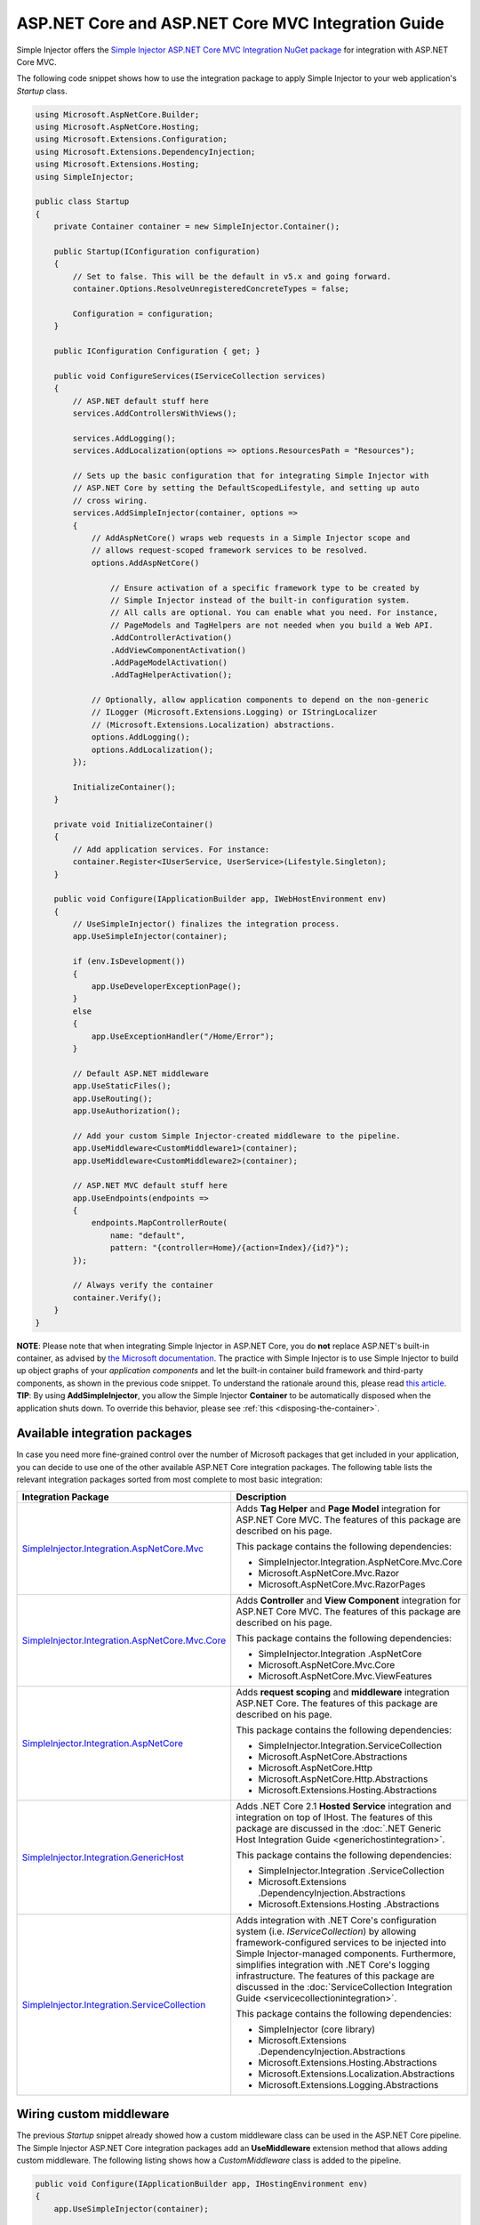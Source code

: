 ﻿===================================================
ASP.NET Core and ASP.NET Core MVC Integration Guide
===================================================

Simple Injector offers the `Simple Injector ASP.NET Core MVC Integration NuGet package <https://www.nuget.org/packages/SimpleInjector.Integration.AspNetCore.Mvc>`_ for integration with ASP.NET Core MVC.

The following code snippet shows how to use the integration package to apply Simple Injector to your web application's `Startup` class.

.. code-block:: c#

    using Microsoft.AspNetCore.Builder;
    using Microsoft.AspNetCore.Hosting;
    using Microsoft.Extensions.Configuration;
    using Microsoft.Extensions.DependencyInjection;
    using Microsoft.Extensions.Hosting;
    using SimpleInjector;

    public class Startup
    {
        private Container container = new SimpleInjector.Container();

        public Startup(IConfiguration configuration)
        {
            // Set to false. This will be the default in v5.x and going forward.
            container.Options.ResolveUnregisteredConcreteTypes = false;

            Configuration = configuration;
        }

        public IConfiguration Configuration { get; }

        public void ConfigureServices(IServiceCollection services)
        {
            // ASP.NET default stuff here
            services.AddControllersWithViews();

            services.AddLogging();
            services.AddLocalization(options => options.ResourcesPath = "Resources");
                
            // Sets up the basic configuration that for integrating Simple Injector with
            // ASP.NET Core by setting the DefaultScopedLifestyle, and setting up auto
            // cross wiring.
            services.AddSimpleInjector(container, options =>
            {
                // AddAspNetCore() wraps web requests in a Simple Injector scope and
                // allows request-scoped framework services to be resolved.
                options.AddAspNetCore()

                    // Ensure activation of a specific framework type to be created by
                    // Simple Injector instead of the built-in configuration system.
                    // All calls are optional. You can enable what you need. For instance,
                    // PageModels and TagHelpers are not needed when you build a Web API.
                    .AddControllerActivation()
                    .AddViewComponentActivation()
                    .AddPageModelActivation()
                    .AddTagHelperActivation();

                // Optionally, allow application components to depend on the non-generic 
                // ILogger (Microsoft.Extensions.Logging) or IStringLocalizer
                // (Microsoft.Extensions.Localization) abstractions.
                options.AddLogging();
                options.AddLocalization();
            });

            InitializeContainer();
        }

        private void InitializeContainer()
        {
            // Add application services. For instance: 
            container.Register<IUserService, UserService>(Lifestyle.Singleton);
        }

        public void Configure(IApplicationBuilder app, IWebHostEnvironment env)
        {
            // UseSimpleInjector() finalizes the integration process.
            app.UseSimpleInjector(container);

            if (env.IsDevelopment())
            {
                app.UseDeveloperExceptionPage();
            }
            else
            {
                app.UseExceptionHandler("/Home/Error");
            }

            // Default ASP.NET middleware
            app.UseStaticFiles();
            app.UseRouting();
            app.UseAuthorization();

            // Add your custom Simple Injector-created middleware to the pipeline.
            app.UseMiddleware<CustomMiddleware1>(container);
            app.UseMiddleware<CustomMiddleware2>(container);

            // ASP.NET MVC default stuff here
            app.UseEndpoints(endpoints =>
            {
                endpoints.MapControllerRoute(
                    name: "default",
                    pattern: "{controller=Home}/{action=Index}/{id?}");
            });

            // Always verify the container
            container.Verify();
        }
    }
    
.. container:: Note

    **NOTE**: Please note that when integrating Simple Injector in ASP.NET Core, you do **not** replace ASP.NET's built-in container, as advised by `the Microsoft documentation <https://docs.microsoft.com/en-us/aspnet/core/fundamentals/dependency-injection#replacing-the-default-services-container>`_. The practice with Simple Injector is to use Simple Injector to build up object graphs of your *application components* and let the built-in container build framework and third-party components, as shown in the previous code snippet. To understand the rationale around this, please read `this article <https://simpleinjector.org/blog/2016/06/whats-wrong-with-the-asp-net-core-di-abstraction/>`_.

.. container:: Note

    **TIP**: By using **AddSimpleInjector**, you allow the Simple Injector **Container** to be automatically disposed when the application shuts down. To override this behavior, please see :ref:`this <disposing-the-container>`.


.. _core-integration-packages:
    
Available integration packages
==============================

In case you need more fine-grained control over the number of Microsoft packages that get included in your application, you can decide to use one of the other available ASP.NET Core integration packages. The following table lists the relevant integration packages sorted from most complete to most basic integration:
 
+-----------------------------------------------------------------------------------+--------------------------------------------------------------------------------+
| Integration Package                                                               | Description                                                                    |
+===================================================================================+================================================================================+
| `SimpleInjector.Integration.AspNetCore.Mvc                                        | Adds **Tag Helper** and **Page Model** integration for ASP.NET Core MVC.       |
| <https://www.nuget.org/packages/SimpleInjector.Integration.AspNetCore.Mvc>`_      | The features of this package are described on his page.                        |
|                                                                                   |                                                                                |
|                                                                                   | This package contains the following dependencies:                              |
|                                                                                   |                                                                                |
|                                                                                   | * SimpleInjector.Integration.AspNetCore.Mvc.Core                               |
|                                                                                   | * Microsoft.AspNetCore.Mvc.Razor                                               |
|                                                                                   | * Microsoft.AspNetCore.Mvc.RazorPages                                          |
+-----------------------------------------------------------------------------------+--------------------------------------------------------------------------------+
| `SimpleInjector.Integration.AspNetCore.Mvc.Core                                   | Adds **Controller** and **View Component** integration for ASP.NET Core MVC.   |
| <https://www.nuget.org/packages/SimpleInjector.Integration.AspNetCore.Mvc.Core>`_ | The features of this package are described on his page.                        |
|                                                                                   |                                                                                |
|                                                                                   | This package contains the following dependencies:                              |
|                                                                                   |                                                                                |
|                                                                                   | * SimpleInjector.Integration .AspNetCore                                       |
|                                                                                   | * Microsoft.AspNetCore.Mvc.Core                                                |
|                                                                                   | * Microsoft.AspNetCore.Mvc.ViewFeatures                                        |
+-----------------------------------------------------------------------------------+--------------------------------------------------------------------------------+
| `SimpleInjector.Integration.AspNetCore                                            | Adds **request scoping** and **middleware** integration ASP.NET Core.          |
| <https://www.nuget.org/packages/SimpleInjector.Integration.AspNetCore>`_          | The features of this package are described on his page.                        |
|                                                                                   |                                                                                |
|                                                                                   | This package contains the following dependencies:                              |
|                                                                                   |                                                                                |
|                                                                                   | * SimpleInjector.Integration.ServiceCollection                                 |
|                                                                                   | * Microsoft.AspNetCore.Abstractions                                            |
|                                                                                   | * Microsoft.AspNetCore.Http                                                    |
|                                                                                   | * Microsoft.AspNetCore.Http.Abstractions                                       |
|                                                                                   | * Microsoft.Extensions.Hosting.Abstractions                                    |
+-----------------------------------------------------------------------------------+--------------------------------------------------------------------------------+
| `SimpleInjector.Integration.GenericHost                                           | Adds .NET Core 2.1 **Hosted Service** integration and integration on top of    |
| <https://www.nuget.org/packages/SimpleInjector.Integration.GenericHost>`_         | IHost.                                                                         |
|                                                                                   | The features of this package are discussed in the                              |
|                                                                                   | :doc:`.NET Generic Host Integration Guide  <generichostintegration>`.          |
|                                                                                   |                                                                                |
|                                                                                   | This package contains the following dependencies:                              |
|                                                                                   |                                                                                |
|                                                                                   | * SimpleInjector.Integration .ServiceCollection                                |
|                                                                                   | * Microsoft.Extensions .DependencyInjection.Abstractions                       |
|                                                                                   | * Microsoft.Extensions.Hosting .Abstractions                                   |
+-----------------------------------------------------------------------------------+--------------------------------------------------------------------------------+
| `SimpleInjector.Integration.ServiceCollection                                     | Adds integration with .NET Core's configuration system (i.e.                   |
| <https://www.nuget.org/packages/SimpleInjector.Integration.ServiceCollection>`_   | *IServiceCollection*) by allowing framework-configured services to be          |
|                                                                                   | injected into Simple Injector-managed components. Furthermore, simplifies      |
|                                                                                   | integration with .NET Core's logging infrastructure.                           |
|                                                                                   | The features of this package are discussed in the                              |
|                                                                                   | :doc:`ServiceCollection Integration Guide <servicecollectionintegration>`.     |
|                                                                                   |                                                                                |
|                                                                                   | This package contains the following dependencies:                              |
|                                                                                   |                                                                                |
|                                                                                   | * SimpleInjector (core library)                                                |
|                                                                                   | * Microsoft.Extensions .DependencyInjection.Abstractions                       |
|                                                                                   | * Microsoft.Extensions.Hosting.Abstractions                                    |
|                                                                                   | * Microsoft.Extensions.Localization.Abstractions                               |
|                                                                                   | * Microsoft.Extensions.Logging.Abstractions                                    |
+-----------------------------------------------------------------------------------+--------------------------------------------------------------------------------+

    
.. _wiring-custom-middleware:
    
Wiring custom middleware
========================

The previous `Startup` snippet already showed how a custom middleware class can be used in the ASP.NET Core pipeline. The Simple Injector ASP.NET Core integration packages add an **UseMiddleware** extension method that allows adding custom middleware. The following listing shows how a `CustomMiddleware` class is added to the pipeline.

.. code-block:: c#

    public void Configure(IApplicationBuilder app, IHostingEnvironment env)
    {
        app.UseSimpleInjector(container);
 
        app.UseMiddleware<CustomMiddleware>(container);
  
        ...
    }
    
.. container:: Note

    **IMPORTANT**: The API changed in v4.8 of the Simple Injector ASP.NET Core integration packages. Previously, **UseMiddleware** was called inside the **UseSimpleInjector** method. Doing so, caused middleware to be applied at the wrong stage in the pipeline. This could, for instance, cause your middleware to be executed before the static files middleware (i.e. the `.UseStaticFiles()` call) or before authorization is applied (i.e. the `.UseAuthorization()` call). Instead, take care that you call **.UseMiddleware<TMiddleware>(Container)** at the right stage. This typically means after `.UseStaticFiles()` and `.UseAuthorization()`, but before `.UseEndpoints(...)`, as shown in the next listing.
    
.. code-block:: c#

    public void Configure(IApplicationBuilder app, IWebHostEnvironment env)
    {
        // UseSimpleInjector() enables framework services to be injected into
        // application components, resolved by Simple Injector.
        app.UseSimpleInjector(container);

        if (env.IsDevelopment())
        {
            app.UseDeveloperExceptionPage();
        }
        else
        {
            app.UseExceptionHandler("/Home/Error");
        }

        app.UseStaticFiles();

        app.UseRouting();

        app.UseAuthorization();

        // In ASP.NET Core, middleware is applied in the order of registration.
        // (opposite to how decorators are applied in Simple Injector). This means
        // that the following two custom middleware components are wrapped inside
        // the authorization middleware, which is typically what you'd want.
        app.UseMiddleware<CustomMiddleware1>(container);
        app.UseMiddleware<CustomMiddleware2>(container);

        app.UseEndpoints(endpoints =>
        {
            endpoints.MapControllerRoute(
                name: "default",
                pattern: "{controller=Home}/{action=Index}/{id?}");
        });
        
        // Always verify the container
        container.Verify();
    }
    
The type supplied to **UseMiddleware<T>** should implement the `IMiddleware` interface from the `Microsoft.AspNetCore.Http` namespace. A compile error will be given in case the middleware does not implement that interface.
    
This **UseMiddleware** overload ensures two particular things:

* Adds a middleware type to the application's request pipeline. The middleware will be resolved from the supplied the Simple Injector container.
* The middleware type will be added to the container for :doc:`verification <diagnostics>`. This means that you should call **container.Verify()** after the calls to **UseMiddleware** to ensure that your middleware components are verified.
    
The following code snippet shows how such `CustomMiddleware` class might look like:

.. code-block:: c#
    
    // Example of some custom user-defined middleware component.
    public sealed class CustomMiddleware : Microsoft.AspNetCore.Http.IMiddleware
    {
        private readonly IUserService userService;

        public CustomMiddleware(IUserService userService)
        {
            this.userService = userService;
        }

        public async Task InvokeAsync(HttpContext context, RequestDelegate next)
        {
            // Do something before
            await next(context);
            // Do something after
        }
    }

Notice how the `CustomMiddleware` class contains dependencies. When the middleware is added to the pipeline using the previously shown **UseMiddleware** overload, it will be resolved from Simple Injector on each request, and its dependencies will be injected.


.. _cross-wiring:

Cross wiring ASP.NET and third-party services
=============================================

This topic has been moved. Please go :ref:`here <cross-wiring-third-party-services>`.


.. _ioption:
.. _ioptions:
    
Working with `IOptions<T>`
==========================

This topic has been moved. Please go :ref:`here <working-with-ioptions>`.


.. _hosted-services:

Using Hosted Services
=====================

Simple Injector simplifies integration of Hosted Services into ASP.NET Core. For this, you need to include the `SimpleInjector.Integration.GenericHost <https://www.nuget.org/packages/SimpleInjector.Integration.GenericHost>`_ NuGet package. For more information on how to integrate Hosted Services into your ASP.NET Core web application, please read the :ref:`Using Hosted Services <using-hosted-services>` section of the :doc:`.NET Generic Host Integration Guide <generichostintegration>`.


.. _fromservices:

Using [FromServices] in ASP.NET Core MVC Controllers
====================================================

Besides injecting dependencies into a controller's constructor, ASP.NET Core MVC allows injecting dependencies `directly into action methods <https://docs.microsoft.com/en-us/aspnet/core/mvc/controllers/dependency-injection?view=aspnetcore-2.1#action-injection-with-fromservices>`_ using method injection. This is done by marking a corresponding action method argument with the `[FromServices]` attribute.

While the use of `[FromServices]` works for services registered in ASP.NET Core's built-in configuration system (i.e. `IServiceCollection`), the Simple Injector integration package, however, does not integrate with `[FromServices]` out of the box. This is by design and adheres to our :doc:`design guidelines <principles>`, as explained below.

.. container:: Note

    **IMPORTANT**: Simple Injector's ASP.NET Core integration packages do not allow any Simple Injector registered dependencies to be injected into ASP.NET Core MVC controller action methods using the `[FromServices]` attribute.

The use of method injection, as the `[FromServices]` attribute allows, has a few considerate downsides that should be prevented.

Compared to constructor injection, the use of method injection in action methods hides the relationship between the controller and its dependencies from the container. This allows a controller to be created by Simple Injector (or ASP.NET Core's built-in container for that matter), while the invocation of an individual action might fail, because of the absence of a dependency or a misconfiguration in the dependency's object graph. This can cause configuration errors to stay undetected longer :ref:`than strictly required <Never-fail-silently>`. Especially when using Simple Injector, it blinds its :doc:`diagnostic abilities <diagnostics>` which allow you to verify the correctness at application start-up or as part of a unit test.

You might be tempted to apply method injection to prevent the controller’s constructor from becoming too large. But big constructors are actually an indication that the controller itself is too big. It is a common code smell named `Constructor over-injection <https://blog.ploeh.dk/2018/08/27/on-constructor-over-injection/>`_. This is typically an indication that the class violates the `Single Responsibility Principle <https://en.wikipedia.org/wiki/Single_responsibility_principle>`_ meaning that the class is too complex and will be hard to maintain.

A typical solution to this problem is to split up the class into multiple smaller classes. At first this might seem problematic for controller classes, because they can act as gateway to the business layer and the API signature follows the naming of controllers and their actions. Do note, however, that this one-to-one mapping between controller names and the route of your application is not a requirement. ASP.NET Core has a very flexible `routing system <https://docs.microsoft.com/en-us/aspnet/core/fundamentals/routing>`_ that allows you to completely change how routes map to controller names and even action names. This allows you to split controllers into very small chunks with a very limited number of constructor dependencies and without the need to fall back to method injection using `[FromServices]`.

Simple Injector :ref:`promotes best practices<Push-developers-into-best-practices>`, and because of downsides described above, we consider the use of the `[FromServices]` attribute *not* to be a best practice. This is why we choose not to provide out-of-the-box support for injecting Simple Injector registered dependencies into controller actions. 

In case you still feel method injection is the best option for you, you can plug in a custom `IModelBinderProvider` implementation returning a custom `IModelBinder` that resolves instances from Simple Injector.


.. _resolving-from-validationcontext:

Resolving services from MVC's ValidationContext
===============================================

ASP.NET Core MVC allows you to implement custom validation logic inside model classes using the `IValidatableObject` interface. Although there is nothing inherently wrong with placing validation logic inside the model object itself, problems start to appear when that validation logic requires services to work. By default this will not work with Simple Injector, as the `ValidationContext.GetService` method forwards the call to the built-in configuration system—not to Simple Injector.

In general, you should prevent calling `GetService` or similar methods from within application code, such as MVC model classes. This leads to the `Service Locator anti-pattern <https://mng.bz/WaQw>`_.

Instead, follow the advice given in `this Stack Overflow answer <https://stackoverflow.com/a/55846598/264697>`_.


.. _razor-pages:

Using Razor Pages
=================

ASP.NET Core 2.0 introduced an MVVM-like model, called `Razor Pages <https://docs.microsoft.com/en-us/aspnet/core/razor-pages/>`_. A Razor Page combines both data and behavior in a single class.

Integration for Razor Pages is part of the *SimpleInjector.Integration.AspNetCore.Mvc* integration package. This integration comes in the form of the **AddPageModelActivation** extension method. This extension method should be used in the **ConfigureServices** method of your `Startup` class:

.. code-block:: c#

    // This method gets called by the runtime.
    public void ConfigureServices(IServiceCollection services)
    {
        ...

        services.AddSimpleInjector(container, options =>
        {
            options.AddAspNetCore()
                .AddPageModelActivation();
        });
    }

This is all that is required to integrate Simple Injector with ASP.NET Core Razor Pages.

.. _identity:
    
Working with ASP.NET Core Identity
==================================

The default Visual Studio template comes with built-in authentication through the use of ASP.NET Core Identity. The default template requires a fair amount of cross-wired dependencies. When auto cross wiring is enabled (when calling **AddSimpleInjector**) integration with ASP.NET Core Identity couldn't be more straightforward. When you followed the :ref:`cross wire guidelines <cross-wiring>`, this is all you'll have to do to get Identity running.

.. container:: Note

    **NOTE**: It is highly advisable to refactor the `AccountController` to *not* to depend on `IOptions<IdentityCookieOptions>` and `ILoggerFactory`. See :ref:`the topic about IOptions\<T\> <ioptions>` for more information.
